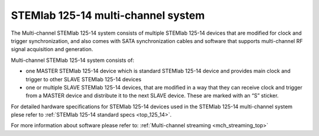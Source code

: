 .. _top_125_14_MULTI:

STEMlab 125-14 multi-channel system
###################################

The Multi-channel STEMlab 125-14 system consists of multiple STEMlab 125-14 devices that are modified for clock and trigger synchronization, and also comes with SATA synchronization cables and software that supports multi-channel RF signal acquisition and generation.

Multi-channel STEMlab 125-14 system consists of:

* one MASTER STEMlab 125-14 device which is standard STEMlab 125-14 device and provides main clock and trigger to other SLAVE STEMlab 125-14 devices
* one or multiple SLAVE STEMlab 125-14 devices, that are modified in a way that they can receive clock and trigger from a MASTER device and distribute it to the next SLAVE device. These are marked with an “S” sticker.

For detailed hardware specifications for STEMlab 125-14 devices used in the STEMlab 125-14 multi-channel system plese refer to :ref:`STEMlab 125-14 standard specs <top_125_14>`.

For more information about software please refer to: :ref:`Multi-channel streaming <mch_streaming_top>`

